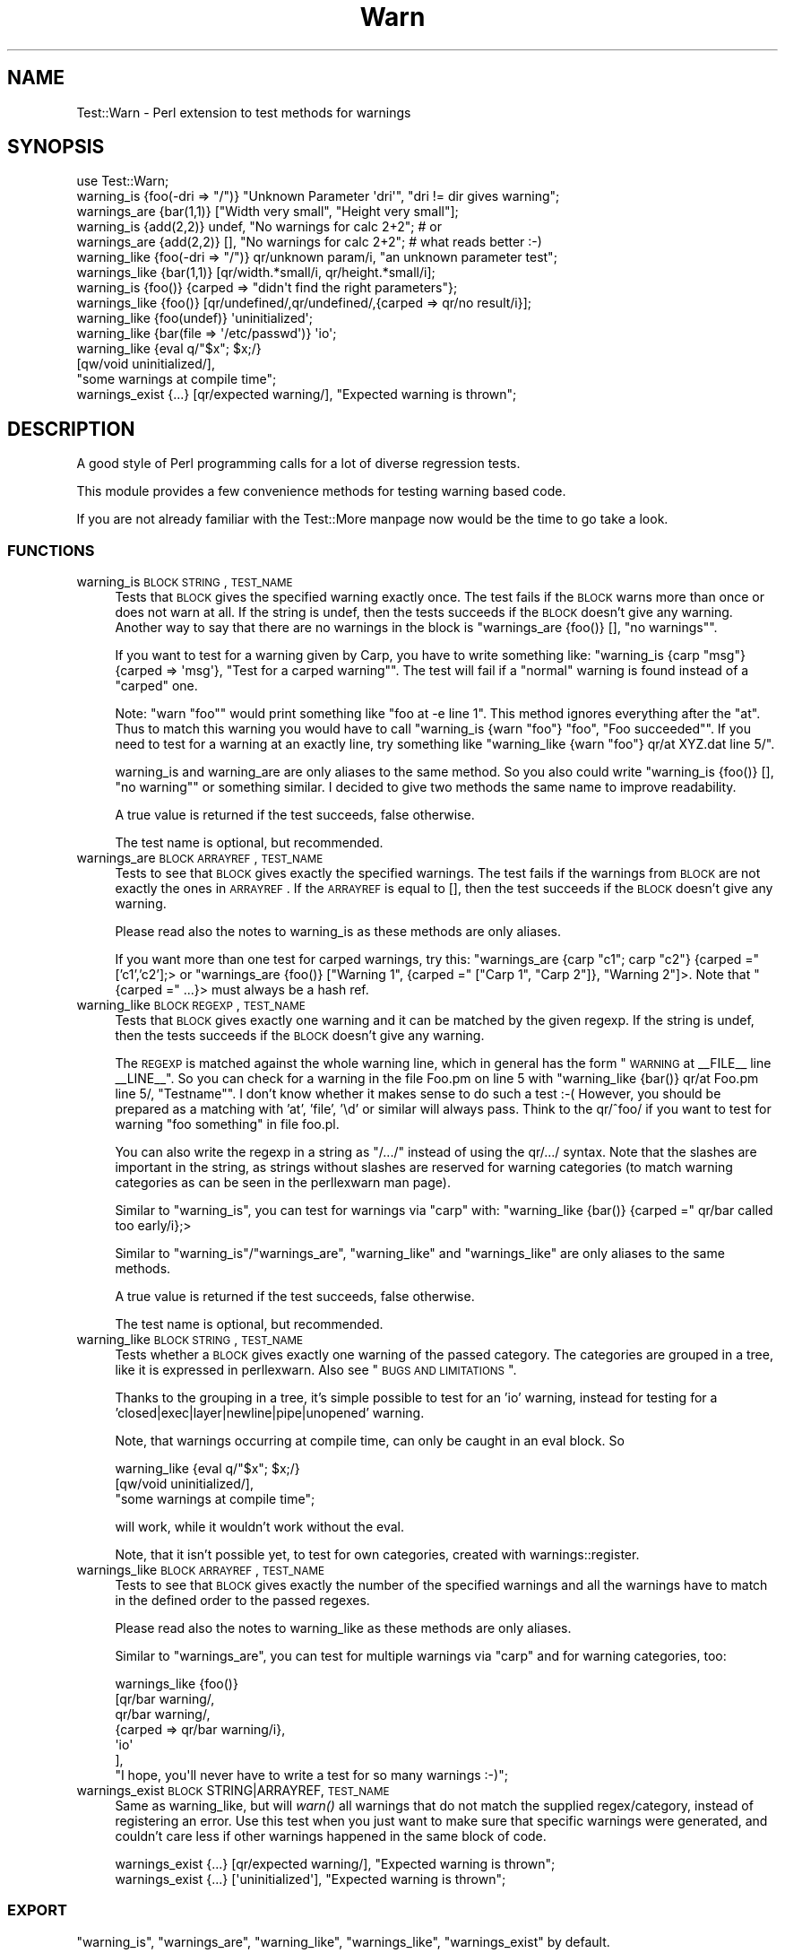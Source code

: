 .\" Automatically generated by Pod::Man 2.22 (Pod::Simple 3.07)
.\"
.\" Standard preamble:
.\" ========================================================================
.de Sp \" Vertical space (when we can't use .PP)
.if t .sp .5v
.if n .sp
..
.de Vb \" Begin verbatim text
.ft CW
.nf
.ne \\$1
..
.de Ve \" End verbatim text
.ft R
.fi
..
.\" Set up some character translations and predefined strings.  \*(-- will
.\" give an unbreakable dash, \*(PI will give pi, \*(L" will give a left
.\" double quote, and \*(R" will give a right double quote.  \*(C+ will
.\" give a nicer C++.  Capital omega is used to do unbreakable dashes and
.\" therefore won't be available.  \*(C` and \*(C' expand to `' in nroff,
.\" nothing in troff, for use with C<>.
.tr \(*W-
.ds C+ C\v'-.1v'\h'-1p'\s-2+\h'-1p'+\s0\v'.1v'\h'-1p'
.ie n \{\
.    ds -- \(*W-
.    ds PI pi
.    if (\n(.H=4u)&(1m=24u) .ds -- \(*W\h'-12u'\(*W\h'-12u'-\" diablo 10 pitch
.    if (\n(.H=4u)&(1m=20u) .ds -- \(*W\h'-12u'\(*W\h'-8u'-\"  diablo 12 pitch
.    ds L" ""
.    ds R" ""
.    ds C` ""
.    ds C' ""
'br\}
.el\{\
.    ds -- \|\(em\|
.    ds PI \(*p
.    ds L" ``
.    ds R" ''
'br\}
.\"
.\" Escape single quotes in literal strings from groff's Unicode transform.
.ie \n(.g .ds Aq \(aq
.el       .ds Aq '
.\"
.\" If the F register is turned on, we'll generate index entries on stderr for
.\" titles (.TH), headers (.SH), subsections (.SS), items (.Ip), and index
.\" entries marked with X<> in POD.  Of course, you'll have to process the
.\" output yourself in some meaningful fashion.
.ie \nF \{\
.    de IX
.    tm Index:\\$1\t\\n%\t"\\$2"
..
.    nr % 0
.    rr F
.\}
.el \{\
.    de IX
..
.\}
.\" ========================================================================
.\"
.IX Title "Warn 3"
.TH Warn 3 "2014-03-01" "perl v5.10.1" "User Contributed Perl Documentation"
.\" For nroff, turn off justification.  Always turn off hyphenation; it makes
.\" way too many mistakes in technical documents.
.if n .ad l
.nh
.SH "NAME"
Test::Warn \- Perl extension to test methods for warnings
.SH "SYNOPSIS"
.IX Header "SYNOPSIS"
.Vb 1
\&  use Test::Warn;
\&
\&  warning_is    {foo(\-dri => "/")} "Unknown Parameter \*(Aqdri\*(Aq", "dri != dir gives warning";
\&  warnings_are  {bar(1,1)} ["Width very small", "Height very small"];
\&
\&  warning_is    {add(2,2)} undef, "No warnings for calc 2+2"; # or
\&  warnings_are  {add(2,2)} [],    "No warnings for calc 2+2"; # what reads better :\-)
\&
\&  warning_like  {foo(\-dri => "/")} qr/unknown param/i, "an unknown parameter test";
\&  warnings_like {bar(1,1)} [qr/width.*small/i, qr/height.*small/i];
\&
\&  warning_is    {foo()} {carped => "didn\*(Aqt find the right parameters"};
\&  warnings_like {foo()} [qr/undefined/,qr/undefined/,{carped => qr/no result/i}];
\&
\&  warning_like {foo(undef)}                 \*(Aquninitialized\*(Aq;
\&  warning_like {bar(file => \*(Aq/etc/passwd\*(Aq)} \*(Aqio\*(Aq;
\&
\&  warning_like {eval q/"$x"; $x;/} 
\&               [qw/void uninitialized/], 
\&               "some warnings at compile time";
\&
\&  warnings_exist {...} [qr/expected warning/], "Expected warning is thrown";
.Ve
.SH "DESCRIPTION"
.IX Header "DESCRIPTION"
A good style of Perl programming calls for a lot of diverse regression tests.
.PP
This module provides a few convenience methods for testing warning based code.
.PP
If you are not already familiar with the Test::More manpage 
now would be the time to go take a look.
.SS "\s-1FUNCTIONS\s0"
.IX Subsection "FUNCTIONS"
.IP "warning_is \s-1BLOCK\s0 \s-1STRING\s0, \s-1TEST_NAME\s0" 4
.IX Item "warning_is BLOCK STRING, TEST_NAME"
Tests that \s-1BLOCK\s0 gives the specified warning exactly once.
The test fails if the \s-1BLOCK\s0 warns more than once or does not warn at all.
If the string is undef, 
then the tests succeeds if the \s-1BLOCK\s0 doesn't give any warning.
Another way to say that there are no warnings in the block
is \f(CW\*(C`warnings_are {foo()} [], "no warnings"\*(C'\fR.
.Sp
If you want to test for a warning given by Carp,
you have to write something like:
\&\f(CW\*(C`warning_is {carp "msg"} {carped => \*(Aqmsg\*(Aq}, "Test for a carped warning"\*(C'\fR.
The test will fail if a \*(L"normal\*(R" warning is found instead of a \*(L"carped\*(R" one.
.Sp
Note: \f(CW\*(C`warn "foo"\*(C'\fR would print something like \f(CW\*(C`foo at \-e line 1\*(C'\fR. 
This method ignores everything after the \*(L"at\*(R". Thus to match this warning
you would have to call \f(CW\*(C`warning_is {warn "foo"} "foo", "Foo succeeded"\*(C'\fR.
If you need to test for a warning at an exactly line,
try something like \f(CW\*(C`warning_like {warn "foo"} qr/at XYZ.dat line 5/\*(C'\fR.
.Sp
warning_is and warning_are are only aliases to the same method.
So you also could write
\&\f(CW\*(C`warning_is {foo()} [], "no warning"\*(C'\fR or something similar.
I decided to give two methods the same name to improve readability.
.Sp
A true value is returned if the test succeeds, false otherwise.
.Sp
The test name is optional, but recommended.
.IP "warnings_are \s-1BLOCK\s0 \s-1ARRAYREF\s0, \s-1TEST_NAME\s0" 4
.IX Item "warnings_are BLOCK ARRAYREF, TEST_NAME"
Tests to see that \s-1BLOCK\s0 gives exactly the specified warnings.
The test fails if the warnings from \s-1BLOCK\s0 are not exactly the ones in \s-1ARRAYREF\s0.
If the \s-1ARRAYREF\s0 is equal to [],
then the test succeeds if the \s-1BLOCK\s0 doesn't give any warning.
.Sp
Please read also the notes to warning_is as these methods are only aliases.
.Sp
If you want more than one test for carped warnings, try this:
\&\f(CW\*(C`warnings_are {carp "c1"; carp "c2"} {carped =\*(C'\fR ['c1','c2'];> or
\&\f(CW\*(C`warnings_are {foo()} ["Warning 1", {carped =\*(C'\fR [\*(L"Carp 1\*(R", \*(L"Carp 2\*(R"]}, \*(L"Warning 2\*(R"]>.
Note that \f(CW\*(C`{carped =\*(C'\fR ...}> must always be a hash ref.
.IP "warning_like \s-1BLOCK\s0 \s-1REGEXP\s0, \s-1TEST_NAME\s0" 4
.IX Item "warning_like BLOCK REGEXP, TEST_NAME"
Tests that \s-1BLOCK\s0 gives exactly one warning and it can be matched by
the given regexp.
If the string is undef, 
then the tests succeeds if the \s-1BLOCK\s0 doesn't give any warning.
.Sp
The \s-1REGEXP\s0 is matched against the whole warning line,
which in general has the form \*(L"\s-1WARNING\s0 at _\|_FILE_\|_ line _\|_LINE_\|_\*(R".
So you can check for a warning in the file Foo.pm on line 5 with
\&\f(CW\*(C`warning_like {bar()} qr/at Foo.pm line 5/, "Testname"\*(C'\fR.
I don't know whether it makes sense to do such a test :\-(
However, you should be prepared as a matching with 'at', 'file', '\ed'
or similar will always pass. 
Think to the qr/^foo/ if you want to test for warning \*(L"foo something\*(R" in file foo.pl.
.Sp
You can also write the regexp in a string as \*(L"/.../\*(R"
instead of using the qr/.../ syntax.
Note that the slashes are important in the string,
as strings without slashes are reserved for warning categories
(to match warning categories as can be seen in the perllexwarn man page).
.Sp
Similar to \f(CW\*(C`warning_is\*(C'\fR,
you can test for warnings via \f(CW\*(C`carp\*(C'\fR with:
\&\f(CW\*(C`warning_like {bar()} {carped =\*(C'\fR qr/bar called too early/i};>
.Sp
Similar to \f(CW\*(C`warning_is\*(C'\fR/\f(CW\*(C`warnings_are\*(C'\fR,
\&\f(CW\*(C`warning_like\*(C'\fR and \f(CW\*(C`warnings_like\*(C'\fR are only aliases to the same methods.
.Sp
A true value is returned if the test succeeds, false otherwise.
.Sp
The test name is optional, but recommended.
.IP "warning_like \s-1BLOCK\s0 \s-1STRING\s0, \s-1TEST_NAME\s0" 4
.IX Item "warning_like BLOCK STRING, TEST_NAME"
Tests whether a \s-1BLOCK\s0 gives exactly one warning of the passed category.
The categories are grouped in a tree,
like it is expressed in perllexwarn.
Also see \*(L"\s-1BUGS\s0 \s-1AND\s0 \s-1LIMITATIONS\s0\*(R".
.Sp
Thanks to the grouping in a tree,
it's simple possible to test for an 'io' warning,
instead for testing for a 'closed|exec|layer|newline|pipe|unopened' warning.
.Sp
Note, that warnings occurring at compile time,
can only be caught in an eval block. So
.Sp
.Vb 3
\&  warning_like {eval q/"$x"; $x;/} 
\&               [qw/void uninitialized/], 
\&               "some warnings at compile time";
.Ve
.Sp
will work,
while it wouldn't work without the eval.
.Sp
Note, that it isn't possible yet,
to test for own categories,
created with warnings::register.
.IP "warnings_like \s-1BLOCK\s0 \s-1ARRAYREF\s0, \s-1TEST_NAME\s0" 4
.IX Item "warnings_like BLOCK ARRAYREF, TEST_NAME"
Tests to see that \s-1BLOCK\s0 gives exactly the number of the specified warnings
and all the warnings have to match in the defined order to the 
passed regexes.
.Sp
Please read also the notes to warning_like as these methods are only aliases.
.Sp
Similar to \f(CW\*(C`warnings_are\*(C'\fR,
you can test for multiple warnings via \f(CW\*(C`carp\*(C'\fR
and for warning categories, too:
.Sp
.Vb 7
\&  warnings_like {foo()} 
\&                [qr/bar warning/,
\&                 qr/bar warning/,
\&                 {carped => qr/bar warning/i},
\&                 \*(Aqio\*(Aq
\&                ],
\&                "I hope, you\*(Aqll never have to write a test for so many warnings :\-)";
.Ve
.IP "warnings_exist \s-1BLOCK\s0 STRING|ARRAYREF, \s-1TEST_NAME\s0" 4
.IX Item "warnings_exist BLOCK STRING|ARRAYREF, TEST_NAME"
Same as warning_like, but will \fIwarn()\fR all warnings that do not match the supplied regex/category,
instead of registering an error. Use this test when you just want to make sure that specific
warnings were generated, and couldn't care less if other warnings happened in the same block
of code.
.Sp
.Vb 1
\&  warnings_exist {...} [qr/expected warning/], "Expected warning is thrown";
\&
\&  warnings_exist {...} [\*(Aquninitialized\*(Aq], "Expected warning is thrown";
.Ve
.SS "\s-1EXPORT\s0"
.IX Subsection "EXPORT"
\&\f(CW\*(C`warning_is\*(C'\fR,
\&\f(CW\*(C`warnings_are\*(C'\fR,
\&\f(CW\*(C`warning_like\*(C'\fR,
\&\f(CW\*(C`warnings_like\*(C'\fR,
\&\f(CW\*(C`warnings_exist\*(C'\fR by default.
.SH "BUGS AND LIMITATIONS"
.IX Header "BUGS AND LIMITATIONS"
Category check is done as qr/category_name/. In some case this works, like for
category 'uninitialized'. For 'utf8' it does not work. Perl does not have a list
of warnings, so it is not possible to generate one for Test::Warn.
If you want to add a warning to a category, send a pull request. Modifications
should be done to \f(CW%warnings_in_category\fR. You should look into perl source to check
how warning is looking exactly.
.PP
Please note that warnings with newlines inside are making a lot of trouble.
The only sensible way to handle them is to use are the \f(CW\*(C`warning_like\*(C'\fR or
\&\f(CW\*(C`warnings_like\*(C'\fR methods. Background for these problems is that there is no
really secure way to distinguish between warnings with newlines and a tracing
stacktrace.
.PP
If a method has it's own warn handler,
overwriting \f(CW$SIG{_\|_WARN_\|_}\fR,
my test warning methods won't get these warnings.
.PP
The \f(CW\*(C`warning_like BLOCK CATEGORY, TEST_NAME\*(C'\fR method isn't extremely tested.
Please use this calling style with higher attention and
tell me if you find a bug.
.SH "TODO"
.IX Header "TODO"
Improve this documentation.
.PP
The code has some parts doubled \- especially in the test scripts.
This is really awkward and must be changed.
.PP
Please feel free to suggest improvements.
.SH "SEE ALSO"
.IX Header "SEE ALSO"
Have a look to the similar modules: Test::Exception, Test::Trap.
.SH "THANKS"
.IX Header "THANKS"
Many thanks to Adrian Howard, chromatic and Michael G. Schwern,
who have given me a lot of ideas.
.SH "AUTHOR"
.IX Header "AUTHOR"
Janek Schleicher, <bigj \s-1AT\s0 kamelfreund.de>
.SH "COPYRIGHT AND LICENSE"
.IX Header "COPYRIGHT AND LICENSE"
Copyright 2002 by Janek Schleicher
.PP
Copyright 2007\-2014 by Alexandr Ciornii, <http://chorny.net/>
.PP
This library is free software; you can redistribute it and/or modify
it under the same terms as Perl itself.

